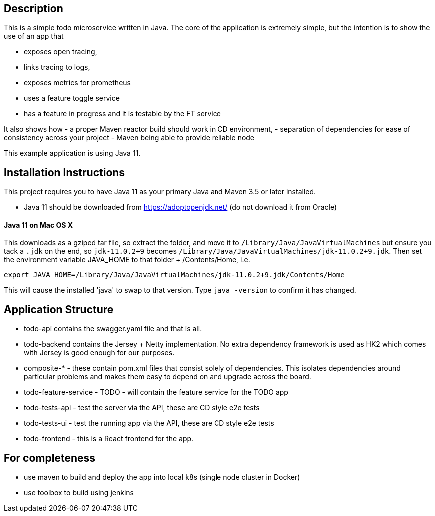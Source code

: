 == Description
This is a simple todo microservice written in Java. The core of the application is extremely simple, but the
intention is to show the use of an app that

- exposes open tracing,
- links tracing to logs,
- exposes metrics for prometheus
- uses a feature toggle service
- has a feature in progress and it is testable by the FT service

It also shows how
- a proper Maven reactor build should work in CD environment,
- separation of dependencies for ease of consistency across your project
- Maven being able to provide reliable node 

This example application is using Java 11.  

== Installation Instructions

This project requires you to have Java 11 as your primary Java and Maven 3.5 or later installed.

- Java 11 should be downloaded from https://adoptopenjdk.net/ (do not download it from Oracle)


==== Java 11 on Mac OS X

This downloads as a gziped tar file, so extract the folder, and move it to `/Library/Java/JavaVirtualMachines` but ensure
you tack a `.jdk` on the end, so `jdk-11.0.2+9` becomes  `/Library/Java/JavaVirtualMachines/jdk-11.0.2+9.jdk`. 
Then set the environment variable JAVA_HOME to that folder + /Contents/Home, i.e.

----
export JAVA_HOME=/Library/Java/JavaVirtualMachines/jdk-11.0.2+9.jdk/Contents/Home
----

This will cause the installed 'java' to swap to that version. Type `java -version` to confirm it has changed. 

== Application Structure

- todo-api contains the swagger.yaml file and that is all.
- todo-backend contains the Jersey + Netty implementation. No extra dependency framework is used as HK2 which comes
with Jersey is good enough for our purposes. 
- composite-* - these contain pom.xml files that consist solely of dependencies. This isolates dependencies around
particular problems and makes them easy to depend on and upgrade across the board.
- todo-feature-service - TODO - will contain the feature service for the TODO app
- todo-tests-api - test the server via the API, these are CD style e2e tests
- todo-tests-ui - test the running app via the API, these are CD style e2e tests
- todo-frontend - this is a React frontend for the app. 


== For completeness

- use maven to build and deploy the app into local k8s (single node cluster in Docker)
- use toolbox to build using jenkins
